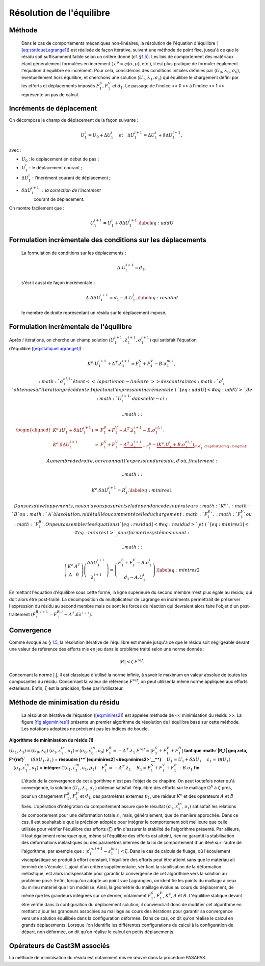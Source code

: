 .. _sec:mecanique_statique_reso:

Résolution de l'équilibre
=========================

Méthode
-------

  Dans le cas de comportements mécaniques non-linéaires, la résolution
  de l'équation d'équilibre (
  `[eq:statiqueLagrange1] <#eq:statiqueLagrange1>`__) est réalisée de
  façon itérative, suivant une méthode de point fixe, jusqu'à ce que le
  résidu soit suffisamment faible selon un critère
  donné (cf. §\ `1.5 <#sec:residu>`__).
  Les lois de comportement des matériaux étant généralement formulées en
  incrément ( :math:`\dot{\varepsilon}^p=\varphi(\dot{\sigma},p)`,
  etc.), il est plus pratique de formuler également l'équation
  d'équilibre en incrément.
  Pour cela, considérons des conditions initiales définies
  par (\ :math:`U_0`, :math:`\lambda_0`, :math:`\sigma_0`),
  éventuellement hors équilibre, et cherchons une
  solution (\ :math:`U_1,\lambda_1,\sigma_1`) qui équilibre le
  chargement défini par les efforts et déplacements imposés
  :math:`F^S_1`, :math:`F^V_1` et :math:`d_1`. Le passage de l'indice
  << 0 >> à l'indice << 1 >> représente un pas de calcul.

Incréments de déplacement
-------------------------

On décompose le champ de déplacement de la façon suivante :

.. math::

   U_1^i = U_0 + \Delta U_1^i \quad \textrm{et}
     \quad \Delta U_1^{i+1} = \Delta U_1^i + \delta \Delta U_1^{i+1} ,

avec :

-  :math:`U_0` : le déplacement en début de pas ;

-  :math:`U_1^i` : le déplacement courant ;

-  :math:`\Delta U_1^i` : l'incrément courant de déplacement ;

-  :math:`\delta \Delta U_1^{i+1}` : la correction de l'incrément
     courant de déplacement.

On montre facilement que :

.. math::

   U_1^{i+1} = U_1^i + \delta \Delta U_1^{i+1} .
   \label{eq:uddU}

Formulation incrémentale des conditions sur les déplacements
------------------------------------------------------------

  La formulation de conditions sur les déplacements :

  .. math:: A.U_1^{i+1} = d_1 ,

  s'écrit aussi de façon incrémentale :

  .. math::

     A. \delta \Delta U_1^{i+1} = d_1 - A.U_1^i ,
     \label{eq:residud}

  le membre de droite représentant un résidu sur le déplacement imposé.

Formulation incrémentale de l'équilibre
---------------------------------------

Après :math:`i` itérations, on cherche un champ
solution (\ :math:`U_1^{i+1},\lambda_1^{i+1},\sigma_1^{i+1}`) qui
satisfait l'équation
d'équilibre (\ `[eq:statiqueLagrange1] <#eq:statiqueLagrange1>`__) :

.. math:: K^{e}.U_1^{i+1} + A^T.\lambda_1^{i+1} = F^S_1 + F^V_1 - B.\sigma_1^{nl,i} ,

  :math:`\sigma_1^{nl,i}` étant << la partie non-linéaire >> des
  contraintes :math:`\sigma_1^{i}` obtenues à l'itération précédente.
  Injectons l'expression incrémentale (\ `[eq:uddU] <#eq:uddU>`__) de
  :math:`U_1^{i+1}` dans celle-ci :

  .. math::

     \begin{aligned}
     K^{e}.(U_1^i + \delta \Delta U_1^{i+1}) & = & F^S_1 + F^V_1 - A^T.\lambda_1^{i+1} - B.\sigma_1^{nl,i} , \\
       K^{e}.\delta \Delta U_1^{i+1} & = & F^S_1 + F^V_1 - \underbrace{A^T.\lambda_1^{i+1}}_{- F_1^R}
       - \underbrace{(K^{e}.U_1^i + B.\sigma_1^{nl,i})}_{B.\sigma_1^i\textrm{ d'apr\`es (\ref{eq:bsigma})}} .\end{aligned}

  Au membre de droite, on reconnait l'expression du résidu, d'où,
  finalement :

  .. math::

     K^{e}.\delta \Delta U_1^{i+1} = R^i_1 .
     \label{eq:minires1}

  Dans ces développements, nous n'avons pas précisé la dépendance des
  opérateurs :math:`K^{e}`, :math:`B` ou :math:`A` à la solution, ni
  détaillé ou commenté celle du chargement :math:`F^S_1`, :math:`F^V_1`
  ou :math:`F^R_1`.
  On peut assembler les équations (`[eq:residud] <#eq:residud>`__)
  et (\ `[eq:minires1] <#eq:minires1>`__) pour former le système
  suivant :

  .. math::

     \left(
       \begin{array}{cc}
       K^{e} & A^T \\
       A      & 0
       \end{array}
     \right)
     \left(
       \begin{array}{c}
       \delta\Delta U_1^{i+1} \\
       \lambda_1^{i+1}
       \end{array}
     \right)
     =
     \left(
       \begin{array}{c}
       F_1^S + F_1^V - B.\sigma_1^i \\
       d_1 - A.U_1^i
       \end{array}
     \right).
     \label{eq:minires2}

En mettant l'équation d'équilibre sous cette forme, la ligne supérieure
du second membre n'est plus égale au résidu, qui doit alors être
post-traité. La décomposition du multiplicateur de Lagrange en
incréments permettrait de préserver l'expression du résidu au second
membre mais ce sont les forces de réaction qui devraient alors faire
l'objet d'un
post-traitement (\ :math:`F_1^{R,i+1}=F_1^{R,i}-A^T.\delta\lambda^{i+1}`).

Convergence
-----------

Comme évoqué au § \ `1.5 <#sec:residu>`__, la résolution itérative de
l'équilibre est menée jusqu'à ce que le résidu soit négligeable devant
une valeur de référence des efforts mis en jeu dans le problème traité
selon une norme donnée :

.. math:: |R| < \zeta\, F^{ref}.

Concernant la norme \ :math:`|.|`, il est classique d'utilisé la norme
infinie, à savoir le maximum en valeur absolue de toutes les composantes
du résidu. Concernant la valeur de référence \ :math:`F^{ref}`, on peut
utiliser la même norme appliquée aux efforts extérieurs. Enfin,
:math:`\zeta` est la précision, fixée par l'utilisateur.

Méthode de minimisation du résidu
---------------------------------

  La résolution itérative de
  l'équation (\ `[eq:minires2] <#eq:minires2>`__) est appelée méthode de
  << minimisation du résidu >>. La
  figure \ `[fig:algominires1] <#fig:algominires1>`__ présente un
  premier algorithme de résolution de l'équilibre basé sur cette
  méthode. Les notations adoptées ne précisent pas les indices de
  boucle.


**Algorithme de minimisation du résidu (1)**

:math:`(U_1,\lambda_1) = (U_0,\lambda_0)`
:math:`(\sigma_1, \varepsilon_1^{in},\upsilon_1) = (\sigma_0, \varepsilon_0^{in},\upsilon_0)`
:math:`F_1^R = -A^T.\lambda_1`
:math:`F^{ref} = | F_1^S + F_1^V + F_1^R|`
**tant que :math:`|R_1| \geq \zeta\, F^{ref}`**
:math:`\quad (\delta\Delta U_1, \lambda_1)` = **résoudre (\ **\ `[eq:minires2] <#eq:minires2>`__\ **)**
:math:`\quad U_1 = U_1 + \delta\Delta U_1`
:math:`\quad \varepsilon_1 = \mathcal{D}(U_1)`
:math:`\quad (\sigma_1,\varepsilon_1^{in}, \upsilon_1)` = **intégrer** :math:`\mathcal{C}\left(\varepsilon_1 , \varepsilon_1^{in}, \upsilon_1, p_1 \right)`
:math:`\quad F_1^R = -A^T.\lambda_1`
:math:`\quad R_1 = F_1^S + F_1^V + F_1^R - B.\sigma_1`
**fin**


  L'étude de la convergence de cet algorithme n'est pas l'objet de ce
  chapitre. On peut toutefois noter qu'à convergence, la
  solution \ :math:`(U_1,\lambda_1,\sigma_1)` obtenue satisfait
  l'équilibre des efforts sur le maillage :math:`\Omega^h` à
  :math:`\zeta` près, pour un chargement :math:`F_1^S`, :math:`F_1^V` et
  :math:`d_1`, des paramètres externes :math:`p_1`, une
  raideur \ :math:`K^{e}` et des opérateurs \ :math:`A` et :math:`B`
  fixés.
  L'opération d'intégration du comportement assure que le résultat
  :math:`(\sigma_1,\varepsilon_1^{in}, \upsilon_1)` satisafait les
  relations de comportement pour une déformation
  totale \ :math:`\varepsilon_1` mais, généralement, que de manière
  approchée. Dans ce cas, il est souhaitable que la précision adoptée
  pour intégrer le comportement soit meilleure que celle utilisée pour
  vérifier l'équilibre des efforts (\ :math:`\zeta`) afin d'assurer la
  stabilité de l'algorithme présenté.
  Par ailleurs, il faut également remarquer que, même si l'équilibre des
  efforts est atteint, rien ne garantit la stabilisation des
  déformations inélastiques ou des paramètres internes de la loi de
  comportement d'un itéré sur l'autre de l'algorithme, par exemple que :
  :math:`|\varepsilon_1^{in,i+1} - \varepsilon_1^{in,i}| < \zeta`. Dans
  le cas de calculs de fluage, où l'écoulement viscoplastique se produit
  à effort constant, l'équilibre des efforts peut être atteint sans que
  le matériau ait terminé de s'écouler. L'ajout d'un critère
  supplémentaire, vérifiant la stabilisation de la déformation
  inélastique, est alors indispensable pour garantir la convergence de
  cet algorithme vers la solution au problème posé.
  Enfin, lorsqu'on adopte un point vue Lagrangien, on identifie les
  points du maillage à ceux du milieu matériel que l'on modélise. Ainsi,
  la géométrie du maillage évolue au cours du déplacement, de même que
  les grandeurs intégrées sur ce dernier, notamment :math:`F_1^S`,
  :math:`F_1^V`, :math:`K^{e}`, :math:`A` et :math:`B`.
  L'équilibre statique devant être vérifié dans la configuration du
  déplacement solution, il conviendrait donc de modifier cet algorithme
  en mettant à jour les grandeurs associées au maillage au cours des
  itérations pour garantir sa convergence vers une solution équilibée
  dans la configuration déformée. Dans ce cas, on dit qu'on réalise le
  calcul en grands déplacements. Lorsque l'on identifie les différentes
  configurations du calcul à la configuration de départ, non déformée,
  on dit qu'on réalise le calcul en petits déplacements.

.. _operateurs_associes_3:

Opérateurs de Cast3M associés
-----------------------------

La méthode de minimisation du résidu est notamment mis en œuvre dans la
procédure PASAPAS.
